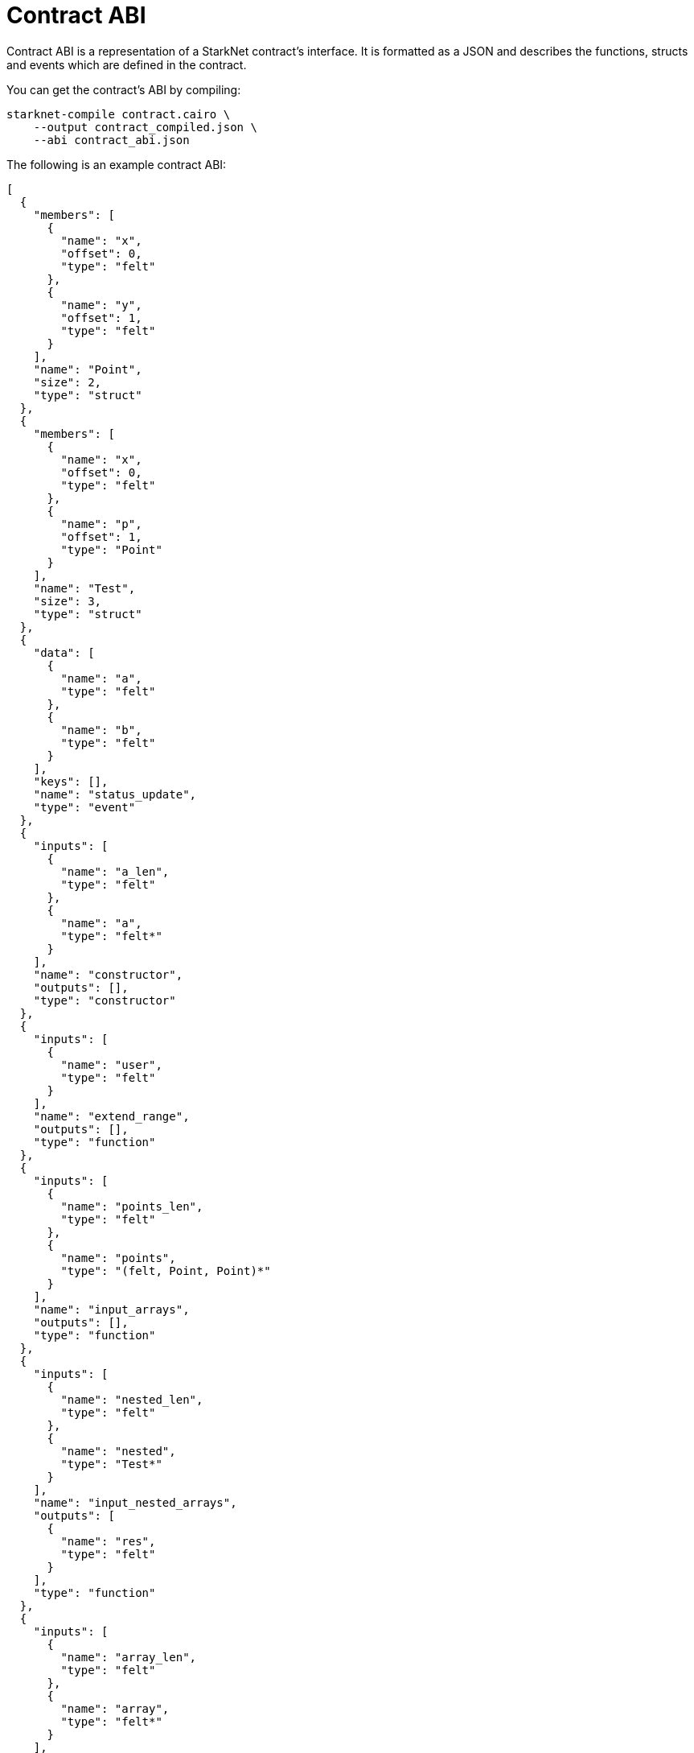 [id="contract_abi"]
= Contract ABI

Contract ABI is a representation of a StarkNet contract's interface. It is formatted as a JSON and describes the functions, structs and events which are defined in the contract.

You can get the contract's ABI by compiling:

[source,bash]
----
starknet-compile contract.cairo \
    --output contract_compiled.json \
    --abi contract_abi.json
----

The following is an example contract ABI:

[source,json]
----
[
  {
    "members": [
      {
        "name": "x",
        "offset": 0,
        "type": "felt"
      },
      {
        "name": "y",
        "offset": 1,
        "type": "felt"
      }
    ],
    "name": "Point",
    "size": 2,
    "type": "struct"
  },
  {
    "members": [
      {
        "name": "x",
        "offset": 0,
        "type": "felt"
      },
      {
        "name": "p",
        "offset": 1,
        "type": "Point"
      }
    ],
    "name": "Test",
    "size": 3,
    "type": "struct"
  },
  {
    "data": [
      {
        "name": "a",
        "type": "felt"
      },
      {
        "name": "b",
        "type": "felt"
      }
    ],
    "keys": [],
    "name": "status_update",
    "type": "event"
  },
  {
    "inputs": [
      {
        "name": "a_len",
        "type": "felt"
      },
      {
        "name": "a",
        "type": "felt*"
      }
    ],
    "name": "constructor",
    "outputs": [],
    "type": "constructor"
  },
  {
    "inputs": [
      {
        "name": "user",
        "type": "felt"
      }
    ],
    "name": "extend_range",
    "outputs": [],
    "type": "function"
  },
  {
    "inputs": [
      {
        "name": "points_len",
        "type": "felt"
      },
      {
        "name": "points",
        "type": "(felt, Point, Point)*"
      }
    ],
    "name": "input_arrays",
    "outputs": [],
    "type": "function"
  },
  {
    "inputs": [
      {
        "name": "nested_len",
        "type": "felt"
      },
      {
        "name": "nested",
        "type": "Test*"
      }
    ],
    "name": "input_nested_arrays",
    "outputs": [
      {
        "name": "res",
        "type": "felt"
      }
    ],
    "type": "function"
  },
  {
    "inputs": [
      {
        "name": "array_len",
        "type": "felt"
      },
      {
        "name": "array",
        "type": "felt*"
      }
    ],
    "name": "output_arrays",
    "outputs": [
      {
        "name": "array_len",
        "type": "felt"
      },
      {
        "name": "array",
        "type": "felt*"
      }
    ],
    "type": "function"
  },
  {
    "inputs": [
      {
        "name": "points",
        "type": "(Point, Point)"
      }
    ],
    "name": "input_output_struct",
    "outputs": [
      {
        "name": "res",
        "type": "Point"
      }
    ],
    "type": "function"
  }
]
----
